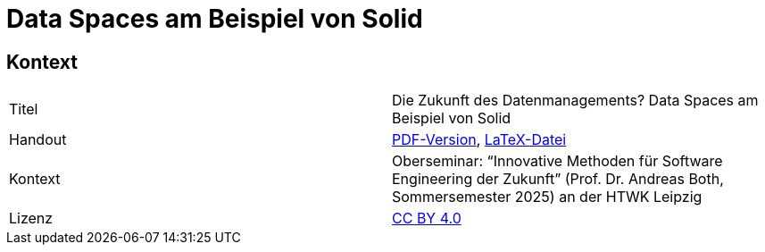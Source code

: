 = Data Spaces am Beispiel von Solid

== Kontext

[cols=2,1]
|===
| Titel
| Die Zukunft des Datenmanagements? Data Spaces am Beispiel von Solid

| Handout
| https://github.com/nicosrm/25-sez-solid/releases/latest/download/25_sez_solid_handout.pdf[PDF-Version], link:handout/handout.tex[LaTeX-Datei]

// | Präsentation
// | PDF-Version

| Kontext
| Oberseminar: “Innovative Methoden für Software Engineering der Zukunft” (Prof. Dr. Andreas Both, Sommersemester 2025) an der HTWK Leipzig

| Lizenz
| link:LICENSE[CC BY 4.0]
|===
